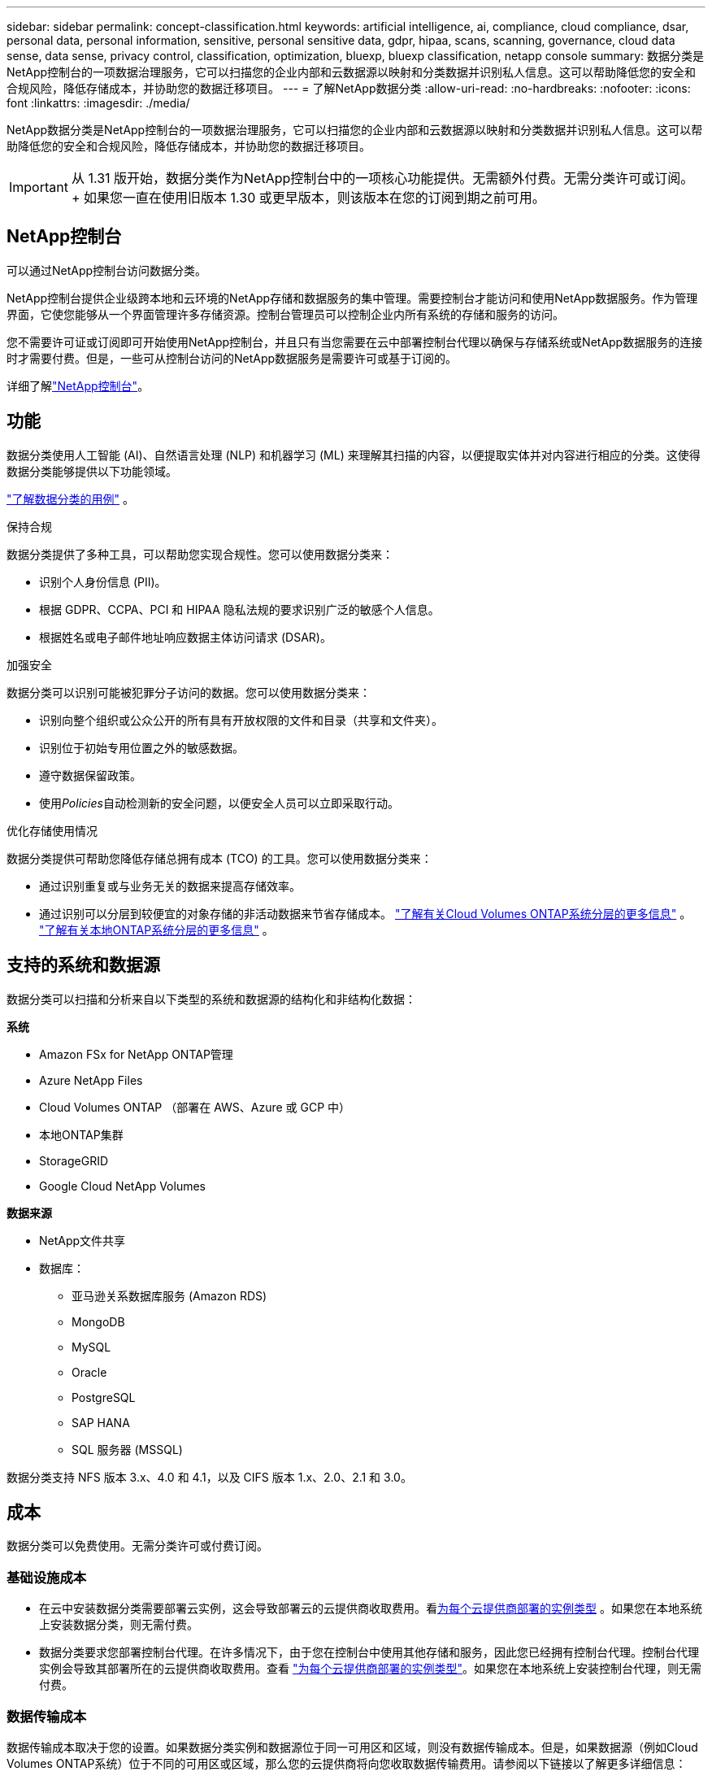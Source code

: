---
sidebar: sidebar 
permalink: concept-classification.html 
keywords: artificial intelligence, ai, compliance, cloud compliance, dsar, personal data, personal information, sensitive, personal sensitive data, gdpr, hipaa, scans, scanning,  governance, cloud data sense, data sense, privacy control, classification, optimization, bluexp, bluexp classification, netapp console 
summary: 数据分类是NetApp控制台的一项数据治理服务，它可以扫描您的企业内部和云数据源以映射和分类数据并识别私人信息。这可以帮助降低您的安全和合规风险，降低存储成本，并协助您的数据迁移项目。 
---
= 了解NetApp数据分类
:allow-uri-read: 
:no-hardbreaks: 
:nofooter: 
:icons: font
:linkattrs: 
:imagesdir: ./media/


[role="lead"]
NetApp数据分类是NetApp控制台的一项数据治理服务，它可以扫描您的企业内部和云数据源以映射和分类数据并识别私人信息。这可以帮助降低您的安全和合规风险，降低存储成本，并协助您的数据迁移项目。


IMPORTANT: 从 1.31 版开始，数据分类作为NetApp控制台中的一项核心功能提供。无需额外付费。无需分类许可或订阅。  + 如果您一直在使用旧版本 1.30 或更早版本，则该版本在您的订阅到期之前可用。



== NetApp控制台

可以通过NetApp控制台访问数据分类。

NetApp控制台提供企业级跨本地和云环境的NetApp存储和数据服务的集中管理。需要控制台才能访问和使用NetApp数据服务。作为管理界面，它使您能够从一个界面管理许多存储资源。控制台管理员可以控制企业内所有系统的存储和服务的访问。

您不需要许可证或订阅即可开始使用NetApp控制台，并且只有当您需要在云中部署控制台代理以确保与存储系统或NetApp数据服务的连接时才需要付费。但是，一些可从控制台访问的NetApp数据服务是需要许可或基于订阅的。

详细了解link:https://docs.netapp.com/us-en/console-setup-admin/concept-overview.html["NetApp控制台"^]。



== 功能

数据分类使用人工智能 (AI)、自然语言处理 (NLP) 和机器学习 (ML) 来理解其扫描的内容，以便提取实体并对内容进行相应的分类。这使得数据分类能够提供以下功能领域。

link:https://www.netapp.com/data-services/classification/["了解数据分类的用例"^] 。

.保持合规
数据分类提供了多种工具，可以帮助您实现合规性。您可以使用数据分类来：

* 识别个人身份信息 (PII)。
* 根据 GDPR、CCPA、PCI 和 HIPAA 隐私法规的要求识别广泛的敏感个人信息。
* 根据姓名或电子邮件地址响应数据主体访问请求 (DSAR)。


.加强安全
数据分类可以识别可能被犯罪分子访问的数据。您可以使用数据分类来：

* 识别向整个组织或公众公开的所有具有开放权限的文件和目录（共享和文件夹）。
* 识别位于初始专用位置之外的敏感数据。
* 遵守数据保留政策。
* 使用__Policies__自动检测新的安全问题，以便安全人员可以立即采取行动。


.优化存储使用情况
数据分类提供可帮助您降低存储总拥有成本 (TCO) 的工具。您可以使用数据分类来：

* 通过识别重复或与业务无关的数据来提高存储效率。
* 通过识别可以分层到较便宜的对象存储的非活动数据来节省存储成本。 https://docs.netapp.com/us-en/bluexp-cloud-volumes-ontap/concept-data-tiering.html["了解有关Cloud Volumes ONTAP系统分层的更多信息"^] 。 https://docs.netapp.com/us-en/data-services-tiering/concept-cloud-tiering.html["了解有关本地ONTAP系统分层的更多信息"^] 。




== 支持的系统和数据源

数据分类可以扫描和分析来自以下类型的系统和数据源的结构化和非结构化数据：

*系统*

* Amazon FSx for NetApp ONTAP管理
* Azure NetApp Files
* Cloud Volumes ONTAP （部署在 AWS、Azure 或 GCP 中）
* 本地ONTAP集群
* StorageGRID
* Google Cloud NetApp Volumes


*数据来源*

* NetApp文件共享
* 数据库：
+
** 亚马逊关系数据库服务 (Amazon RDS)
** MongoDB
** MySQL
** Oracle
** PostgreSQL
** SAP HANA
** SQL 服务器 (MSSQL)




数据分类支持 NFS 版本 3.x、4.0 和 4.1，以及 CIFS 版本 1.x、2.0、2.1 和 3.0。



== 成本

数据分类可以免费使用。无需分类许可或付费订阅。



=== 基础设施成本

* 在云中安装数据分类需要部署云实例，这会导致部署云的云提供商收取费用。看<<数据分类实例,为每个云提供商部署的实例类型>> 。如果您在本地系统上安装数据分类，则无需付费。
* 数据分类要求您部署控制台代理。在许多情况下，由于您在控制台中使用其他存储和服务，因此您已经拥有控制台代理。控制台代理实例会导致其部署所在的云提供商收取费用。查看 https://docs.netapp.com/us-en/console-setup-admin/task-install-connector-on-prem.html["为每个云提供商部署的实例类型"^]。如果您在本地系统上安装控制台代理，则无需付费。




=== 数据传输成本

数据传输成本取决于您的设置。如果数据分类实例和数据源位于同一可用区和区域，则没有数据传输成本。但是，如果数据源（例如Cloud Volumes ONTAP系统）位于不同的可用区或区域，那么您的云提供商将向您收取数据传输费用。请参阅以下链接以了解更多详细信息：

* https://aws.amazon.com/ec2/pricing/on-demand/["AWS：Amazon Elastic Compute Cloud (Amazon EC2) 定价"^]
* https://azure.microsoft.com/en-us/pricing/details/bandwidth/["Microsoft Azure：带宽定价详情"^]
* https://cloud.google.com/storage-transfer/pricing["Google Cloud：存储传输服务定价"^]




== 数据分类实例

当您在云中部署数据分类时，控制台会将实例部署在与控制台代理相同的子网中。 https://docs.netapp.com/us-en/console-setup-admin/concept-connectors.html["了解有关控制台代理的更多信息。"^]

image:diagram_cloud_compliance_instance.png["该图表显示了在您的云提供商中运行的控制台实例和数据分类实例。"]

请注意有关默认实例的以下几点：

* 在 AWS 中，数据分类在 https://aws.amazon.com/ec2/instance-types/m6i/["m6i.4xlarge 实例"^]带有 500 GiB GP2 磁盘。操作系统映像是 Amazon Linux 2。在 AWS 中部署时，如果您要扫描少量数据，则可以选择较小的实例大小。
* 在 Azure 中，数据分类在link:https://docs.microsoft.com/en-us/azure/virtual-machines/dv3-dsv3-series#dsv3-series["Standard_D16s_v3 VM"^]带有 500 GiB 磁盘。操作系统映像是 Ubuntu 22.04。
* 在 GCP 中，数据分类在link:https://cloud.google.com/compute/docs/general-purpose-machines#n2_machines["n2-standard-16 虚拟机"^]配备 500 GiB 标准持久磁盘。操作系统映像是 Ubuntu 22.04。
* 在默认实例不可用的区域中，数据分类在备用实例上运行。link:reference-instance-types.html["查看替代实例类型"] 。
* 该实例名为 _CloudCompliance_，并带有与之连接的生成的哈希值（UUID）。例如：_CloudCompliance-16bb6564-38ad-4080-9a92-36f5fd2f71c7_
* 每个控制台代理仅部署一个数据分类实例。


您还可以在您的场所内的 Linux 主机上或您首选的云提供商的主机上部署数据分类。无论您选择哪种安装方法，软件的功能都完全相同。只要实例可以访问互联网，数据分类软件的升级就会自动进行。


TIP: 实例应始终保持运行，因为数据分类会持续扫描数据。

*在不同的实例类型上部署*

查看实例类型的以下规范：

[cols="18,31,51"]
|===
| 系统大小 | 规格 | 限制 


| 特大号 | 32 个 CPU、128 GB RAM、1 TiB SSD | 最多可扫描 5 亿个文件。 


| 大（默认） | 16 个 CPU、64 GB RAM、500 GiB SSD | 最多可扫描 2.5 亿个文件。 
|===
在 Azure 或 GCP 中部署数据分类时，如果您想使用较小的实例类型，请发送电子邮件至 ng-contact-data-sense@netapp.com 寻求帮助。



== 数据分类扫描的工作原理

从高层次来看，数据分类扫描的工作原理如下：

. 您在控制台中部署数据分类实例。
. 您可以在一个或多个数据源上启用高级映射（称为“仅映射”扫描）或深层扫描（称为“映射和分类”扫描）。
. 数据分类使用人工智能学习过程扫描数据。
. 您可以使用提供的仪表板和报告工具来帮助您实现合规性和治理工作。


启用数据分类并选择要扫描的存储库（这些是卷、数据库模式或其他用户数据）后，它会立即开始扫描数据以识别个人和敏感数据。在大多数情况下，您应该专注于扫描实时生产数据，而不是备份、镜像或 DR 站点。然后，数据分类映射您的组织数据，对每个文件进行分类，并识别和提取数据中的实体和预定义模式。扫描结果是个人信息、敏感个人信息、数据类别和文件类型的索引。

数据分类通过安装 NFS 和 CIFS 卷像任何其他客户端一样连接到数据。  NFS 卷自动以只读方式访问，而您需要提供 Active Directory 凭据来扫描 CIFS 卷。

image:diagram_cloud_compliance_scan.png["该图表显示了在您的云提供商中运行的控制台实例和数据分类实例。数据分类实例连接到 NFS 和 CIFS 卷和数据库以对其进行扫描。"]

初始扫描后，数据分类将以循环方式持续扫描您的数据以检测增量变化。这就是为什么保持实例运行很重要。

您可以在卷级别或数据库模式级别启用和禁用扫描。


NOTE: 数据分类不会对其可以扫描的数据量施加限制。每个控制台代理支持扫描和显示 500 TiB 的数据。要扫描超过 500 TiB 的数据，link:https://docs.netapp.com/us-en/console-setup-admin/concept-connectors.html#connector-installation["安装另一个控制台代理"^]然后link:https://docs.netapp.com/us-en/data-services-data-classification/task-deploy-overview.html["部署另一个数据分类实例"]。+ 控制台 UI 显示来自单个连接器的数据。有关查看来自多个控制台代理的数据的提示，请参阅link:https://docs.netapp.com/us-en/console-setup-admin/task-manage-multiple-connectors.html#switch-between-connectors["使用多个控制台代理"^]。



== 映射扫描和分类扫描之间有什么区别

您可以在数据分类中进行两种类型的扫描：

* **仅映射扫描**仅提供数据的高级概览，并在选定的数据源上执行。仅映射扫描比映射和分类扫描花费的时间更少，因为它们不访问文件来查看其中的数据。您可能希望首先执行此操作来确定研究领域，然后对这些领域执行地图和分类扫描。
* **地图和分类扫描** 为您的数据提供深层扫描。


有关映射扫描和分类扫描之间的差异的详细信息，请参阅link:task-scanning-overview.html["映射和分类扫描之间有什么区别？"]。



== 数据分类所分类的信息

数据分类收集、索引并分配以下数据的类别：

* 关于文件的*标准元数据*：文件类型、大小、创建和修改日期等等。
* *个人数据*：个人身份信息 (PII)，例如电子邮件地址、身份证号码或信用卡号，数据分类使用文件中的特定单词、字符串和模式进行识别。link:task-controlling-private-data.html#view-files-that-contain-personal-data["了解有关个人数据的更多信息"^] 。
* *敏感个人信息*：《通用数据保护条例》（GDPR）和其他隐私法规定义的特殊类型的敏感个人信息（SPII），例如健康数据、种族血统或政治观点。link:task-controlling-private-data.html#view-files-that-contain-sensitive-personal-data["了解有关敏感个人数据的更多信息"^] 。
* *类别*：数据分类将扫描的数据分为不同类型的类别。类别是基于 AI 对每个文件的内容和元数据的分析的主题。link:task-controlling-private-data.html#view-files-by-categories["了解有关类别的更多信息"^] 。
* *类型*：数据分类获取其扫描的数据并按文件类型进行细分。link:task-controlling-private-data.html#view-files-by-file-types["了解有关类型的更多信息"^] 。
* *名称实体识别*：数据分类使用人工智能从文档中提取人们的自然姓名。link:task-generating-compliance-reports.html["了解如何响应数据主体访问请求"^] 。




== 网络概述

数据分类可以在您选择的任何地方部署单个服务器或集群：在云端或本地。服务器通过标准协议连接到数据源，并在 Elasticsearch 集群中对结果进行索引，该集群也部署在同一服务器上。这使得能够支持多云、跨云、私有云和本地环境。

控制台使用安全组部署数据分类实例，该安全组启用来自控制台代理的入站 HTTP 连接。

当您在 SaaS 模式下使用控制台时，与控制台的连接通过 HTTPS 提供，并且您的浏览器和数据分类实例之间发送的私人数据使用 TLS 1.2 进行端到端加密保护，这意味着NetApp和第三方无法读取它。

出站规则完全开放。需要互联网访问来安装和升级数据分类软件以及发送使用情况指标。

如果您有严格的网络要求，link:task-deploy-cloud-compliance.html#prerequisites["了解数据分类联系的端点"^] 。

